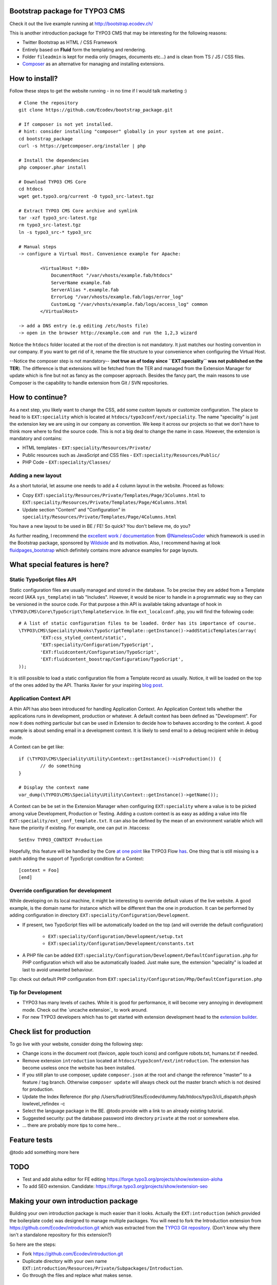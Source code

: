 Bootstrap package for TYPO3 CMS
================================

Check it out the live example running at http://bootstrap.ecodev.ch/

This is another introduction package for TYPO3 CMS that may be interesting for the following reasons:

* Twitter Bootstrap as HTML / CSS Framework
* Entirely based on **Fluid** form the templating and rendering.
* Folder ``fileadmin`` is kept for media only (images, documents etc...) and is clean from TS / JS / CSS files.
* `Composer`_ as an alternative for managing and installing extensions.

.. _Composer: http://getcomposer.org/

How to install?
===============

Follow these steps to get the website running - in no time if I would talk marketing :) ::

	# Clone the repository
	git clone https://github.com/Ecodev/bootstrap_package.git

	# If composer is not yet installed.
	# hint: consider installing "composer" globally in your system at one point.
	cd bootstrap_package
	curl -s https://getcomposer.org/installer | php

	# Install the dependencies
	php composer.phar install

	# Download TYPO3 CMS Core
	cd htdocs
	wget get.typo3.org/current -O typo3_src-latest.tgz

	# Extract TYPO3 CMS Core archive and symlink
	tar -xzf typo3_src-latest.tgz
	rm typo3_src-latest.tgz
	ln -s typo3_src-* typo3_src

	# Manual steps
	-> configure a Virtual Host. Convenience example for Apache:

		<VirtualHost *:80>
		    DocumentRoot "/var/vhosts/example.fab/htdocs"
		    ServerName example.fab
		    ServerAlias *.example.fab
		    ErrorLog "/var/vhosts/example.fab/logs/error_log"
		    CustomLog "/var/vhosts/example.fab/logs/access_log" common
		</VirtualHost>

	-> add a DNS entry (e.g editing /etc/hosts file)
	-> open in the browser http://example.com and run the 1,2,3 wizard


Notice the ``htdocs`` folder located at the root of the direction is not mandatory. It just matches our hosting convention in our company.
If you want to get rid of it, rename the file structure to your convenience when configuring the Virtual Host.

--Notice the composer step is not mandatory-- (**not true as of today since ``EXT:speciality`` was not published on the TER**).
The difference is that extensions will be fetched from the TER and managed from the Extension Manager for update which is fine
but not as fancy as the composer approach. Besides the fancy part, the main reasons to use Composer is the capability to handle extension from Git / SVN repositories.


How to continue?
==================

As a next step, you likely want to change the CSS, add some custom layouts or customize configuration.
The place to head to is ``EXT:speciality`` which is located at ``htdocs/typo3conf/ext/speciality``. The name "speciality"
is just the extension key we are using in our company as convention. We keep it across our projects so that we don't have to think more
where to find the source code. This is not a big deal to change the name in case. However, the extension is mandatory and contains:

* HTML templates - ``EXT:speciality/Resources/Private/``
* Public resources such as JavaScript and CSS files  - ``EXT:speciality/Resources/Public/``
* PHP Code - ``EXT:speciality/Classes/``

Adding a new layout
---------------------

As a short tutorial, let assume one needs to add a 4 column layout in the website. Proceed as follows:

* Copy ``EXT:speciality/Resources/Private/Templates/Page/3Columns.html`` to ``EXT:speciality/Resources/Private/Templates/Page/4Columns.html``
* Update section "Content" and "Configuration" in ``speciality/Resources/Private/Templates/Page/4Columns.html``

You have a new layout to be used in BE / FE! So quick? You don't believe me, do you?

As further reading, I recommend the `excellent work / documentation`_ from `@NamelessCoder`_ which framework is used in the Bootstrap package, sponsored by `Wildside`_  and its motivation. Also, I recommend having at look `fluidpages_bootstrap`_ which definitely contains more advance examples for page layouts.


.. _excellent work / documentation: http://fedext.net/features.html
.. _@NamelessCoder: https://twitter.com/NamelessCoder
.. _Wildside: http://www.wildside.dk/da/start/
.. _fluidpages_bootstrap: https://github.com/NamelessCoder/fluidpages_bootstrap


What special features is here?
=====================================

Static TypoScript files API
----------------------------

Static configuration files are usually managed and stored in the database. To be precise they are added from a Template record (AKA ``sys_template``) in tab "Includes".
However, it would be nicer to handle in a programmatic way so they can be versioned in the source code. For that purpose a thin API is available taking advantage of hook in ``\TYPO3\CMS\Core\TypoScript\TemplateService``. In file ``ext_localconf.php``, you will find the following code::

	# A list of static configuration files to be loaded. Order has its importance of course.
	\TYPO3\CMS\Speciality\Hooks\TypoScriptTemplate::getInstance()->addStaticTemplates(array(
		'EXT:css_styled_content/static',
		'EXT:speciality/Configuration/TypoScript',
		'EXT:fluidcontent/Configuration/TypoScript',
		'EXT:fluidcontent_boostrap/Configuration/TypoScript',
	));

It is still possible to load a static configuration file from a Template record as usually. Notice, it will be loaded on the top of the ones added by the API. Thanks Xavier for your inspiring `blog post`_.

.. _blog post: http://blog.causal.ch/2012/05/automatically-including-static-ts-from.html!

Application Context API
------------------------

A thin API has also been introduced for handling Application Context. An Application Context tells whether the applications runs in development, production or whatever.
A default context has been defined as "Development". For now it does nothing particular but can be used in Extension to decide how to behaves according
to the context. A good example is about sending email in a development context. It is likely to send email to a debug recipient while in debug mode.

A Context can be get like::

	if (\TYPO3\CMS\Speciality\Utility\Context::getInstance()->isProduction()) {
		// do something
	}

	# Display the context name
	var_dump(\TYPO3\CMS\Speciality\Utility\Context::getInstance()->getName());

A Context can be be set in the Extension Manager when configuring ``EXT:speciality`` where a value is to be picked among value Development, Production or Testing. Adding a custom context is as easy as adding a value into file ``EXT:speciality/ext_conf_template.txt``. It can also be defined by the mean of an environment variable which will have the priority if existing. For example, one can put in .htaccess::

	SetEnv TYPO3_CONTEXT Production

Hopefully, this feature will be handled by the Core `at one point`_ like TYPO3 Flow `has`_.
One thing that is still missing is a patch adding the support of TypoScript condition for a Context::

	[context = Foo]
	[end]

.. _at one point: http://forge.typo3.org/issues/39441
.. _has: http://docs.typo3.org/flow/TYPO3FlowDocumentation/TheDefinitiveGuide/PartIII/Bootstrapping.html

Override configuration for development
---------------------------------------

While developing on its local machine, it might be interesting to override default values of the live website.
A good example, is the domain name for instance which will be different than the one in production.
It can be performed by adding configuration in directory ``EXT:speciality/Configuration/Development``.

* If present, two TypoScript files will be automatically loaded on the top (and will override the default configuration)

	* ``EXT:speciality/Configuration/Development/setup.txt``
	* ``EXT:speciality/Configuration/Development/constants.txt``

* A PHP file can be added ``EXT:speciality/Configuration/Development/DefaultConfiguration.php`` for PHP configuration which will also be automatically loaded. Just make sure, the extension "speciality" is loaded at last to avoid unwanted behaviour.

Tip: check out default PHP configuration from ``EXT:speciality/Configuration/Php/DefaultConfiguration.php``

Tip for Development
---------------------

* TYPO3 has many levels of caches. While it is good for performance, it will become very annoying in development mode. Check out the `uncache extension`_ to work around.
* For new TYPO3 developers which has to get started with extension development head to the `extension builder`_.

.. _uncache extension:: https://github.com/NamelessCoder/uncache
.. _extension builder: https://forge.typo3.org/projects/show/extension-extension_builder

Check list for production
==================================

To go live with your website, consider doing the following step:

* Change icons in the document root (favicon, apple touch icons) and configure robots.txt, humans.txt if needed.
* Remove extension ``introduction`` located at ``htdocs/typo3conf/ext/introduction``. The extension has become useless once the website has been installed.
* If you still plan to use composer, update ``composer.json`` at the root and change the reference "master" to a feature / tag branch. Otherwise ``composer update`` will always check out the master branch which is not desired for production.
* Update the Index Reference (for php /Users/fudriot/Sites/Ecodev/dummy.fab/htdocs/typo3/cli_dispatch.phpsh lowlevel_refindex -c
* Select the language package in the BE. @todo provide with a link to an already existing tutorial.
* Suggested security: put the database password into directory ``private`` at the root or somewhere else.
* ... there are probably more tips to come here...

Feature tests
==================================

@todo add something more here


TODO
======

* Test and add aloha editor for FE editing https://forge.typo3.org/projects/show/extension-aloha
* To add SEO extension. Candidate: https://forge.typo3.org/projects/show/extension-seo


Making your own introduction package
=====================================

Building your own introduction package is much easier than it looks. Actually the ``EXT:introduction`` (which provided the boilerplate code) was designed to manage multiple packages.
You will need to fork the Introduction extension from https://github.com/Ecodev/introduction.git which was extracted from the `TYPO3 Git repository`_. (Don't know why there isn't a standalone repository for this extension?)

So here are the steps:

* Fork https://github.com/Ecodev/introduction.git
* Duplicate directory with your own name ``EXT:introduction/Resources/Private/Subpackages/Introduction``.
* Go through the files and replace what makes sense.

.. _TYPO3 Git repository: http://git.typo3.org/TYPO3v4/Distributions/Introduction.git/tree/master:/typo3conf/ext

Dump database
---------------

To build a SQL dump of its own website, there is a script within the build directory that may be useful for dumping the database.
Proceed as follow::

	cd build

	# To get the usage
	./dump.php --help

	# Before running the script for real display the command on the console.
	./dump.php --dry-run

Copy files
------------

Copy the files that need to be shipped. For the case of the Bootstrap package.

* cp -r htdocs/{fileadmin,uploads} htdocs/typo3conf/ext/introduction/Resources/Private/Subpackages/Bootstrap/Files


That's it you just have made a new introduction package! Well, there will be more time needed but the principle is fairly simple.
